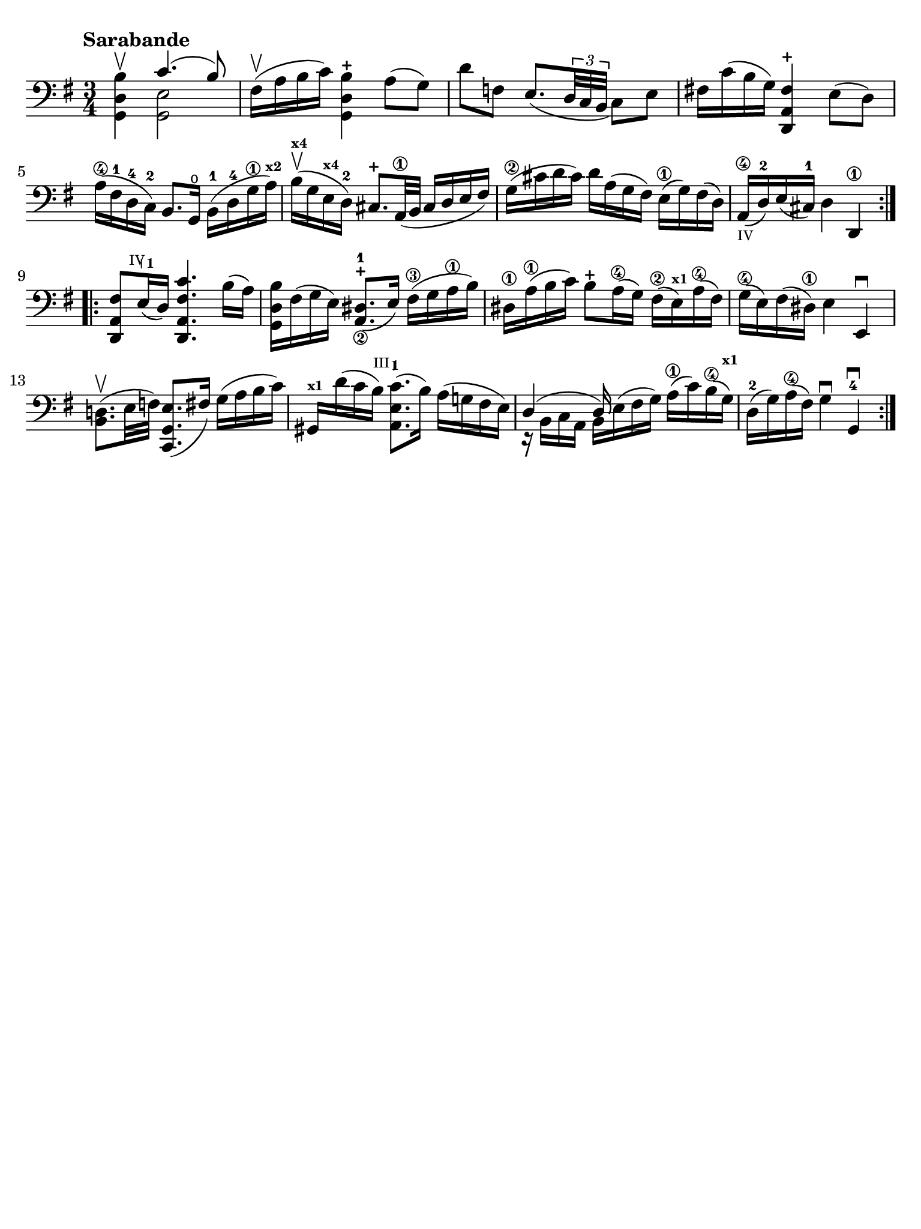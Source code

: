 #(set-global-staff-size 21)

\version "2.18.2"

\header {
  tagline  = ""
}

\language "italiano"

% iPad Pro 12.9

\paper {
  paper-width  = 195\mm
  paper-height = 260\mm
  indent = #0
  page-count = #1
  line-width = #184
  print-page-number = ##f
  ragged-last-bottom = ##t
  ragged-bottom = ##f
%  ragged-last = ##t
}

% \phrasingSlurDashed
% \SlurDashed
% \slurSolid

startModernBarre =
#(define-event-function (parser location fretnum partial)
   (number? number?)
    #{
      \tweak bound-details.left.text
        \markup
          \teeny \concat {
          #(format #f "~@r" fretnum)
          \hspace #.2
          \lower #.3 \small \bold \fontsize #-2 #(number->string partial)
          \hspace #.5
        }
      \tweak font-size -1
      \tweak font-shape #'upright
      \tweak style #'dashed-line
      \tweak dash-fraction #0.3
      \tweak dash-period #1
      \tweak bound-details.left.stencil-align-dir-y #0.35
      \tweak bound-details.left.padding 2.5 % was 0.25
      \tweak bound-details.left.attach-dir -1
      \tweak bound-details.left-broken.text ##f
      \tweak bound-details.left-broken.attach-dir -1
      %% adjust the numeric values to fit your needs:
      \tweak bound-details.left-broken.padding 0.5 %% was 1.5
      \tweak bound-details.right-broken.padding 0
      \tweak bound-details.right.padding 0.25
      \tweak bound-details.right.attach-dir 2
      \tweak bound-details.right-broken.text ##f
      \tweak bound-details.right.text
        \markup
          \with-dimensions #'(0 . 0) #'(-.3 . 0) %% was (0 . -1)
          \draw-line #'(0 . -1)
      \startTextSpan
   #})

stopBarre = \stopTextSpan

\score {
  \new Staff {
    \set fingeringOrientations = #'(left)
    \override Beam.auto-knee-gap = #2
    \override Hairpin.to-barline = ##f

    \tempo "Sarabande"
    \time 3/4
    \key sol \major
    \clef "bass"

    \repeat volta 2 {
    | <<sol,4 re4 si4\upbow>> <<{do'4.( si8)}\\{<<sol,2 mi2>>}>>
    | fad16(\upbow la16 si16 do'16) <<sol,4 re4 si4-+>> la8( sol8)
    | re'8 fa8 mi8._(
      \tuplet 3/2 {re32 do32 si,32}
      do8) mi8
    | fad!16 do'16( si16 sol16) <<re,4 la,4 fad4-+>> mi8( re8)
    | la16(\4 fad16-1 re16-4 do16)-2 si,8. sol,16\open 
      si,16(-1 re16-4 sol16\1 la16)^\markup{\bold\teeny x2}
    | si16(\upbow^\markup{\bold\teeny x4} sol16 mi16^\markup{\bold\teeny x4} re16)-2 
      \stemUp
      dod8.-+ la,32\1( si,32
      dod16 re16 mi16 fad16)
      \stemNeutral
    | sol16(\2 dod'16 re'16 dod'16) re'16 la16( sol16 fad16)
      mi16(\1 sol16) fad16( re16)
    | la,16(\4_\markup{\teeny IV} re16)-2 mi16( dod16)-1 
      re4 re,4\1 
    }

    \repeat volta 2 {
    | <<re,8 la,8 \startModernBarre #4 #1 fad8>> mi16(\stopBarre re16) <<re,4. la,4. fad4. do'4.>>
      si16( la16)
    | <<sol,16 re16 si16>> fad16( sol16 mi16) <<la,8._\2 red8.(-1-+>> mi16)
      fad16(\3 sol16 la16\1 si16)
    | red16\1 la16(\1 si16 do'16) si8-+ la16(\4 sol16)
      fad16(\2 mi16)^\markup{\bold\teeny x1} la16(\4 fad16)
    | sol16(\4 mi16) fad16( red16)\1 mi4 mi,4\downbow
    | <<si,8. re!8.(\upbow>> mi32 fa32) <<do,8. sol,8. mi8.(>> fad16)
      sol16( la16 si16 do'16)
    | sold,16^\markup{\bold\teeny x1} re'16( do'16 \startModernBarre #3 #1 si16) <<la,8. mi8. do'8.(\stopBarre>> si16)
      la16( sol!16 fad16 mi16)
    | <<{re4( re16)}\\{r16 si,16 do16 la,16 si,16 mi16^( fad16 sol16)}>>
      la16(\1 do'16) si16(\4 sol16)^\markup{\bold\teeny x1}
    | re16(-2 sol16) la16(\4 fad16) sol4\downbow sol,4-4\downbow
    }
  }
}
